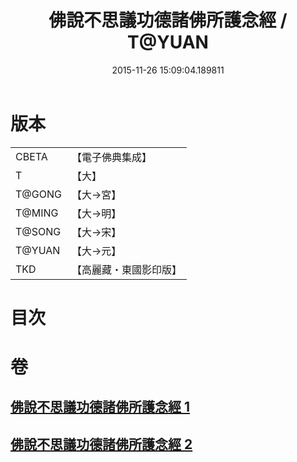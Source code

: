 #+TITLE: 佛說不思議功德諸佛所護念經 / T@YUAN
#+DATE: 2015-11-26 15:09:04.189811
* 版本
 |     CBETA|【電子佛典集成】|
 |         T|【大】     |
 |    T@GONG|【大→宮】   |
 |    T@MING|【大→明】   |
 |    T@SONG|【大→宋】   |
 |    T@YUAN|【大→元】   |
 |       TKD|【高麗藏・東國影印版】|

* 目次
* 卷
** [[file:KR6i0021_001.txt][佛說不思議功德諸佛所護念經 1]]
** [[file:KR6i0021_002.txt][佛說不思議功德諸佛所護念經 2]]
